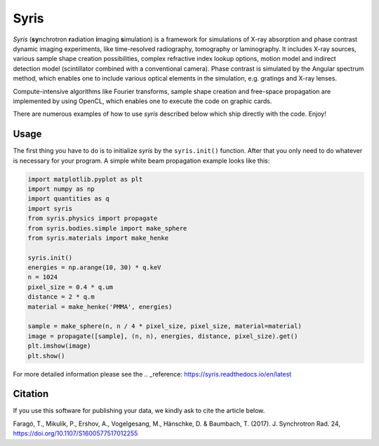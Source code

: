 Syris
=====

.. image:: https://travis-ci.org/ufo-kit/syris.svg?branch=master
    :target: https://travis-ci.org/ufo-kit/syris

.. image:: https://readthedocs.org/projects/syris/badge/?version=latest
    :target: http://syris.readthedocs.io/en/latest/?badge=latest
    :alt: Documentation Status

.. image:: https://badge.waffle.io/ufo-kit/syris.png?label=in%20progress&title=In%20Progress
    :target: https://waffle.io/ufo-kit/syris
    :alt: 'Stories in In Progress'

*Syris* (**sy**\ nchrotron **r**\ adiation **i**\ maging **s**\ imulation) is a
framework for simulations of X-ray absorption and phase contrast dynamic imaging
experiments, like time-resolved radiography, tomography or laminography. It
includes X-ray sources, various sample shape creation possibilities, complex
refractive index lookup options, motion model and indirect detection model
(scintillator combined with a conventional camera). Phase contrast is simulated
by the Angular spectrum method, which enables one to include various optical
elements in the simulation, e.g. gratings and X-ray lenses.

Compute-intensive algorithms like Fourier transforms, sample shape creation and
free-space propagation are implemented by using OpenCL, which enables one to
execute the code on graphic cards.

There are numerous examples of how to use *syris* described below which ship
directly with the code. Enjoy!


Usage
-----

The first thing you have to do is to initialize *syris* by the ``syris.init()``
function. After that you only need to do whatever is necessary for your program.
A simple white beam propagation example looks like this:

.. code-block:: python

    import matplotlib.pyplot as plt
    import numpy as np
    import quantities as q
    import syris
    from syris.physics import propagate
    from syris.bodies.simple import make_sphere
    from syris.materials import make_henke

    syris.init()
    energies = np.arange(10, 30) * q.keV
    n = 1024
    pixel_size = 0.4 * q.um
    distance = 2 * q.m
    material = make_henke('PMMA', energies)

    sample = make_sphere(n, n / 4 * pixel_size, pixel_size, material=material)
    image = propagate([sample], (n, n), energies, distance, pixel_size).get()
    plt.imshow(image)
    plt.show()

For more detailed information please see the .. _reference: https://syris.readthedocs.io/en/latest


Citation
--------

If you use this software for publishing your data, we kindly ask to cite the article below.

Faragó, T., Mikulík, P., Ershov, A., Vogelgesang, M., Hänschke, D. & Baumbach,
T. (2017). J. Synchrotron Rad. 24, https://doi.org/10.1107/S1600577517012255
